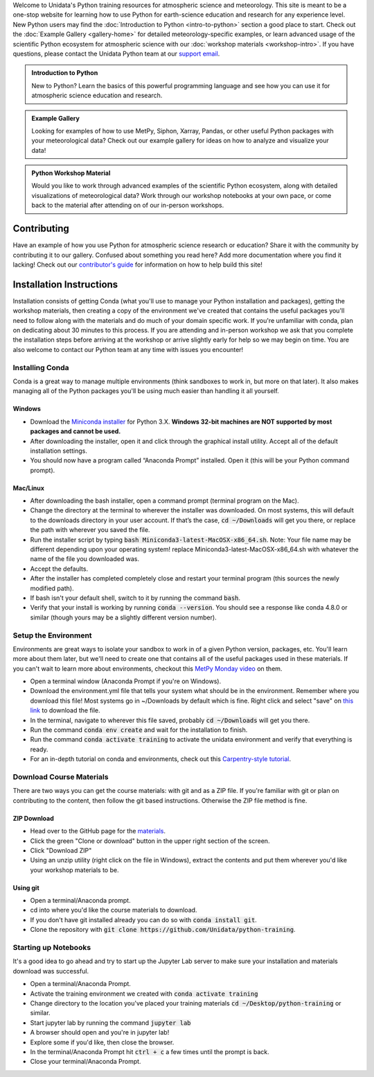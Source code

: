 .. title: Unidata Python Training
.. slug: index
.. date: 2019-07-26 14:38:34 UTC-06:00
.. tags: atmospheric science python meteorology training examples gallery
.. category: 
.. link: 
.. description: A one-stop shop for Python in atmospheric science and meteorology
.. type: text

Welcome to Unidata's Python training resources for atmospheric science and meteorology. This site is meant
to be a one-stop website for learning how to use Python for earth-science education and research
for any experience level. New Python users may find the :doc:`Introduction to Python <intro-to-python>`
section a good place to start. Check out the :doc:`Example Gallery <gallery-home>` for detailed meteorology-specific
examples, or learn advanced usage of the scientific Python ecosystem for atmospheric science with our
:doc:`workshop materials <workshop-intro>`. If you have questions, please contact the Unidata Python team
at our `support email`_.

.. _`support email`: support-python@unidata.ucar.edu

.. class:: jumbotron-fluid

   .. admonition:: Introduction to Python

    New to Python? Learn the basics of this powerful programming language and see how
    you can use it for atmospheric science education and research.

    .. raw:: html

       <a href="/python/intro-to-python" class="btn btn-primary btn-lg">Start learning!</a>


.. class:: jumbotron-fluid

   .. admonition:: Example Gallery

    Looking for examples of how to use MetPy, Siphon, Xarray, Pandas, or other useful Python packages
    with your meteorological data? Check out our example gallery for ideas on how to analyze
    and visualize your data!

    .. raw:: html

       <a href="/gallery/gallery-home" class="btn btn-primary btn-lg">Check out the gallery</a>

.. class:: jumbotron-fluid

   .. admonition:: Python Workshop Material

    Would you like to work through advanced examples of the scientific Python ecosystem,
    along with detailed visualizations of meteorological data? Work through our workshop
    notebooks at your own pace, or come back to the material after attending on of our
    in-person workshops.

    .. raw:: html

       <a href="/workshop/workshop-intro" class="btn btn-primary btn-lg">Start the workshop</a>

############
Contributing
############

Have an example of how you use Python for atmospheric science research or education? Share it with
the community by contributing it to our gallery. Confused about something you read here? Add more
documentation where you find it lacking! Check out our `contributor's guide <contributing>`_
for information on how to help build this site!

#########################
Installation Instructions
#########################

Installation consists of getting Conda (what you'll use to manage your Python installation and packages),
getting the workshop materials, then creating a copy of the environment we've created that contains the
useful packages you'll need to follow along with the materials and do much of your domain specific work.
If you're unfamiliar with conda, plan on dedicating about 30 minutes to this process. If you are attending
and in-person workshop we ask that you complete the installation steps before arriving at the workshop or
arrive slightly early for help so we may begin on time. You are also welcome to contact our Python team
at any time with issues you encounter!

****************
Installing Conda
****************

Conda is a great way to manage multiple environments (think sandboxes to work in, but more on that later).
It also makes managing all of the Python packages you'll be using much easier than handling it all yourself.

Windows
=======
* Download the `Miniconda installer <http://conda.pydata.org/miniconda.html>`_ for Python 3.X.
  **Windows 32-bit machines are NOT supported by most packages and cannot be used.**
* After downloading the installer, open it and click through the graphical install utility.
  Accept all of the default installation settings.
* You should now have a program called “Anaconda Prompt” installed. Open it
  (this will be your Python command prompt).

Mac/Linux
=========
* After downloading the bash installer, open a command prompt (terminal program on the Mac).
* Change the directory at the terminal to wherever the installer was downloaded. On most systems,
  this will default to the downloads directory in your user account. If that’s the case, :code:`cd ~/Downloads`
  will get you there, or replace the path with wherever you saved the file.
* Run the installer script by typing :code:`bash Miniconda3-latest-MacOSX-x86_64.sh`.
  Note: Your file name may be different depending upon your operating system! replace Miniconda3-latest-MacOSX-x86_64.sh
  with whatever the name of the file you downloaded was.
* Accept the defaults.
* After the installer has completed completely close and restart your terminal program (this sources the newly modified path).
* If bash isn't your default shell, switch to it by running the command :code:`bash`.
* Verify that your install is working by running :code:`conda --version`.
  You should see a response like conda 4.8.0 or similar (though yours may be a slightly different version number).

*********************
Setup the Environment
*********************

Environments are great ways to isolate your sandbox to work in of a given Python version, packages, etc. You'll
learn more about them later, but we'll need to create one that contains all of the useful packages used in these
materials. If you can't wait to learn more about environments, checkout this
`MetPy Monday video <https://www.youtube.com/watch?v=15DNH25UCi0>`_ on them.

* Open a terminal window (Anaconda Prompt if you're on Windows).
* Download the environment.yml file that tells your system what should be in the environment. Remember where you
  download this file! Most systems go in ~/Downloads by default which is fine. Right click and select "save" on
  `this link <https://raw.githubusercontent.com/Unidata/python-training/master/environment.yml>`_ to download the file.
* In the terminal, navigate to wherever this file saved, probably :code:`cd ~/Downloads` will get you there.
* Run the command :code:`conda env create` and wait for the installation to finish.
* Run the command :code:`conda activate training` to activate the unidata environment and verify that everything is ready.
* For an in-depth tutorial on conda and environments, check out this
  `Carpentry-style tutorial <https://kaust-vislab.github.io/introduction-to-conda-for-data-scientists/>`_.

*************************
Download Course Materials
*************************

There are two ways you can get the course materials: with git and as a ZIP file. If you're familiar with git or plan
on contributing to the content, then follow the git based instructions. Otherwise the ZIP file method is fine.

ZIP Download
============
* Head over to the GitHub page for the `materials <https://github.com/unidata/python-training>`_.
* Click the green "Clone or download" button in the upper right section of the screen.
* Click "Download ZIP"
* Using an unzip utility (right click on the file in Windows), extract the contents and put them wherever you'd like
  your workshop materials to be.

Using git
=========
* Open a terminal/Anaconda prompt.
* cd into where you'd like the course materials to download.
* If you don't have git installed already you can do so with :code:`conda install git`.
* Clone the repository with :code:`git clone https://github.com/Unidata/python-training`.

*********************
Starting up Notebooks
*********************

It's a good idea to go ahead and try to start up the Jupyter Lab server to make sure your installation and materials download
was successful.

* Open a terminal/Anaconda Prompt.
* Activate the training environment we created with :code:`conda activate training`
* Change directory to the location you've placed your training materials :code:`cd ~/Desktop/python-training` or similar.
* Start jupyter lab by running the command :code:`jupyter lab`
* A browser should open and you're in jupyter lab!
* Explore some if you'd like, then close the browser.
* In the terminal/Anaconda Prompt hit :code:`ctrl + c` a few times until the prompt is back.
* Close your terminal/Anaconda Prompt.
